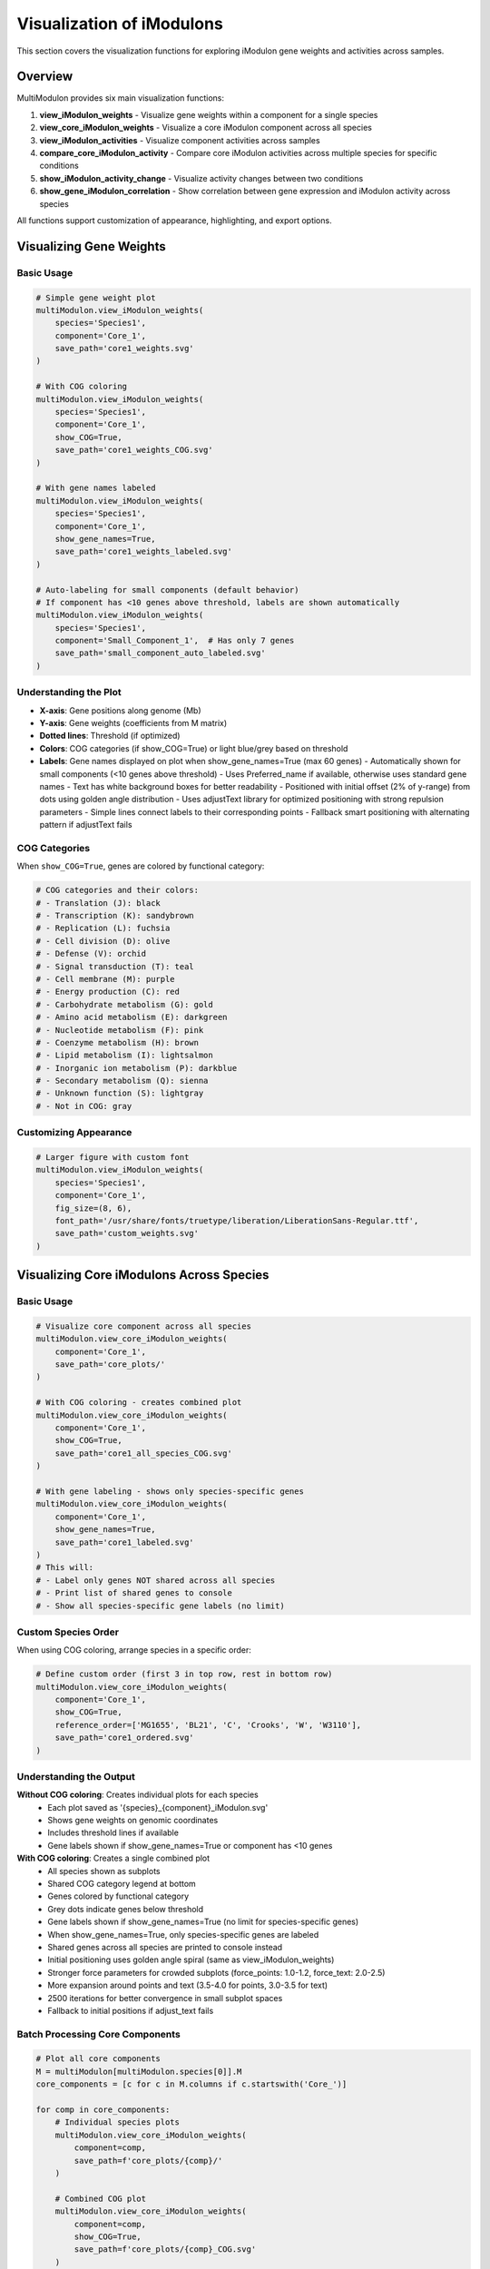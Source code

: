 Visualization of iModulons
==========================

This section covers the visualization functions for exploring iModulon gene weights and activities across samples.

Overview
--------

MultiModulon provides six main visualization functions:

1. **view_iModulon_weights** - Visualize gene weights within a component for a single species
2. **view_core_iModulon_weights** - Visualize a core iModulon component across all species
3. **view_iModulon_activities** - Visualize component activities across samples
4. **compare_core_iModulon_activity** - Compare core iModulon activities across multiple species for specific conditions
5. **show_iModulon_activity_change** - Visualize activity changes between two conditions
6. **show_gene_iModulon_correlation** - Show correlation between gene expression and iModulon activity across species

All functions support customization of appearance, highlighting, and export options.

Visualizing Gene Weights
------------------------

.. py:method:: MultiModulon.view_iModulon_weights(species, component, save_path=None, fig_size=(6, 4), font_path=None, show_COG=False, show_gene_names=None)

   Create a bar plot showing gene weights for a specific iModulon component.

   :param str species: Species/strain name
   :param str component: Component name (e.g., 'Core_1', 'Unique_1')
   :param str save_path: Path to save the plot (optional)
   :param tuple fig_size: Figure size as (width, height) (default: (6, 4))
   :param str font_path: Path to custom font file (optional)
   :param bool show_COG: Color genes by COG category (default: False)
   :param bool show_gene_names: Show gene names on plot. If None, auto-set based on component size (default: None).
                               Maximum 60 gene labels will be shown (top genes by weight magnitude)

Basic Usage
~~~~~~~~~~~

.. code-block:: python

   # Simple gene weight plot
   multiModulon.view_iModulon_weights(
       species='Species1',
       component='Core_1',
       save_path='core1_weights.svg'
   )
   
   # With COG coloring
   multiModulon.view_iModulon_weights(
       species='Species1', 
       component='Core_1',
       show_COG=True,
       save_path='core1_weights_COG.svg'
   )
   
   # With gene names labeled
   multiModulon.view_iModulon_weights(
       species='Species1',
       component='Core_1',
       show_gene_names=True,
       save_path='core1_weights_labeled.svg'
   )
   
   # Auto-labeling for small components (default behavior)
   # If component has <10 genes above threshold, labels are shown automatically
   multiModulon.view_iModulon_weights(
       species='Species1',
       component='Small_Component_1',  # Has only 7 genes
       save_path='small_component_auto_labeled.svg'
   )

Understanding the Plot
~~~~~~~~~~~~~~~~~~~~~~

* **X-axis**: Gene positions along genome (Mb)
* **Y-axis**: Gene weights (coefficients from M matrix)
* **Dotted lines**: Threshold (if optimized)
* **Colors**: COG categories (if show_COG=True) or light blue/grey based on threshold
* **Labels**: Gene names displayed on plot when show_gene_names=True (max 60 genes)
  - Automatically shown for small components (<10 genes above threshold)
  - Uses Preferred_name if available, otherwise uses standard gene names
  - Text has white background boxes for better readability
  - Positioned with initial offset (2% of y-range) from dots using golden angle distribution
  - Uses adjustText library for optimized positioning with strong repulsion parameters
  - Simple lines connect labels to their corresponding points
  - Fallback smart positioning with alternating pattern if adjustText fails

COG Categories
~~~~~~~~~~~~~~

When ``show_COG=True``, genes are colored by functional category:

.. code-block:: python

   # COG categories and their colors:
   # - Translation (J): black
   # - Transcription (K): sandybrown  
   # - Replication (L): fuchsia
   # - Cell division (D): olive
   # - Defense (V): orchid
   # - Signal transduction (T): teal
   # - Cell membrane (M): purple
   # - Energy production (C): red
   # - Carbohydrate metabolism (G): gold
   # - Amino acid metabolism (E): darkgreen
   # - Nucleotide metabolism (F): pink
   # - Coenzyme metabolism (H): brown
   # - Lipid metabolism (I): lightsalmon
   # - Inorganic ion metabolism (P): darkblue
   # - Secondary metabolism (Q): sienna
   # - Unknown function (S): lightgray
   # - Not in COG: gray

Customizing Appearance
~~~~~~~~~~~~~~~~~~~~~~

.. code-block:: python

   # Larger figure with custom font
   multiModulon.view_iModulon_weights(
       species='Species1',
       component='Core_1',
       fig_size=(8, 6),
       font_path='/usr/share/fonts/truetype/liberation/LiberationSans-Regular.ttf',
       save_path='custom_weights.svg'
   )

Visualizing Core iModulons Across Species
-----------------------------------------

.. py:method:: MultiModulon.view_core_iModulon_weights(component, save_path=None, fig_size=(6, 4), font_path=None, show_COG=False, reference_order=None, show_gene_names=None)

   Visualize a core iModulon component across all species. Creates individual plots for each species
   showing the same core component, or a combined plot with subplots when COG coloring is enabled.

   :param str component: Core component name (e.g., 'Core_1', 'Core_2')
   :param str save_path: Directory path to save plots (optional)
   :param tuple fig_size: Figure size for individual plots (default: (6, 4))
   :param str font_path: Path to custom font file (optional)
   :param bool show_COG: Color genes by COG category (default: False)
   :param list reference_order: Custom species order for subplot arrangement (optional)
   :param bool show_gene_names: Show gene names on plots. If None, auto-set based on component size (default: None).
                               When True for view_core_iModulon_weights, only species-specific genes are labeled (no limit)

Basic Usage
~~~~~~~~~~~

.. code-block:: python

   # Visualize core component across all species
   multiModulon.view_core_iModulon_weights(
       component='Core_1',
       save_path='core_plots/'
   )
   
   # With COG coloring - creates combined plot
   multiModulon.view_core_iModulon_weights(
       component='Core_1',
       show_COG=True,
       save_path='core1_all_species_COG.svg'
   )
   
   # With gene labeling - shows only species-specific genes
   multiModulon.view_core_iModulon_weights(
       component='Core_1',
       show_gene_names=True,
       save_path='core1_labeled.svg'
   )
   # This will:
   # - Label only genes NOT shared across all species
   # - Print list of shared genes to console
   # - Show all species-specific gene labels (no limit)

Custom Species Order
~~~~~~~~~~~~~~~~~~~~

When using COG coloring, arrange species in a specific order:

.. code-block:: python

   # Define custom order (first 3 in top row, rest in bottom row)
   multiModulon.view_core_iModulon_weights(
       component='Core_1',
       show_COG=True,
       reference_order=['MG1655', 'BL21', 'C', 'Crooks', 'W', 'W3110'],
       save_path='core1_ordered.svg'
   )

Understanding the Output
~~~~~~~~~~~~~~~~~~~~~~~~

**Without COG coloring**: Creates individual plots for each species
   - Each plot saved as '{species}_{component}_iModulon.svg'
   - Shows gene weights on genomic coordinates
   - Includes threshold lines if available
   - Gene labels shown if show_gene_names=True or component has <10 genes

**With COG coloring**: Creates a single combined plot
   - All species shown as subplots
   - Shared COG category legend at bottom
   - Genes colored by functional category
   - Grey dots indicate genes below threshold
   - Gene labels shown if show_gene_names=True (no limit for species-specific genes)
   - When show_gene_names=True, only species-specific genes are labeled
   - Shared genes across all species are printed to console instead
   - Initial positioning uses golden angle spiral (same as view_iModulon_weights)
   - Stronger force parameters for crowded subplots (force_points: 1.0-1.2, force_text: 2.0-2.5)
   - More expansion around points and text (3.5-4.0 for points, 3.0-3.5 for text)
   - 2500 iterations for better convergence in small subplot spaces
   - Fallback to initial positions if adjust_text fails

Batch Processing Core Components
~~~~~~~~~~~~~~~~~~~~~~~~~~~~~~~~

.. code-block:: python

   # Plot all core components
   M = multiModulon[multiModulon.species[0]].M
   core_components = [c for c in M.columns if c.startswith('Core_')]
   
   for comp in core_components:
       # Individual species plots
       multiModulon.view_core_iModulon_weights(
           component=comp,
           save_path=f'core_plots/{comp}/'
       )
       
       # Combined COG plot
       multiModulon.view_core_iModulon_weights(
           component=comp,
           show_COG=True,
           save_path=f'core_plots/{comp}_COG.svg'
       )

Visualizing iModulon Activities
-------------------------------

.. py:method:: MultiModulon.view_iModulon_activities(species, component, save_path=None, fig_size=(12, 3), font_path=None, highlight_project=None, highlight_study=None, highlight_condition=None, show_highlight_only=False, show_highlight_only_color=None)

   Create a bar plot showing component activities across samples.

   :param str species: Species/strain name
   :param str component: Component name
   :param str save_path: Path to save the plot
   :param tuple fig_size: Figure size (default: (12, 3))
   :param str font_path: Path to custom font
   :param highlight_project: Project(s) to highlight (str or list)
   :param str highlight_study: Study to highlight
   :param highlight_condition: Condition(s) to highlight (str or list)
   :param bool show_highlight_only: Only show highlighted conditions
   :param list show_highlight_only_color: Colors for highlighted conditions

Basic Usage
~~~~~~~~~~~

.. code-block:: python

   # Simple activity plot
   multiModulon.view_iModulon_activities(
       species='Species1',
       component='Core_1',
       save_path='core1_activities.svg'
   )
   
   # Highlight specific project
   multiModulon.view_iModulon_activities(
       species='Species1',
       component='Core_1',
       highlight_project='ProjectA',
       save_path='core1_highlighted.svg'
   )

Condition-based Visualization
~~~~~~~~~~~~~~~~~~~~~~~~~~~~~

When a ``condition`` column exists in the sample sheet:

.. code-block:: python

   # Activities are averaged by condition
   # Individual sample values shown as black dots
   multiModulon.view_iModulon_activities(
       species='Species1',
       component='Core_1',
       save_path='condition_averaged.svg'
   )
   
   # Highlight specific conditions
   multiModulon.view_iModulon_activities(
       species='Species1',
       component='Core_1',
       highlight_condition=['Treatment1', 'Treatment2'],
       save_path='conditions_highlighted.svg'
   )

Show Only Highlighted Conditions
~~~~~~~~~~~~~~~~~~~~~~~~~~~~~~~~

Focus on specific conditions:

.. code-block:: python

   # Show only specific conditions with custom colors
   multiModulon.view_iModulon_activities(
       species='Species1',
       component='Core_1',
       highlight_condition=['Control', 'Stress', 'Recovery'],
       show_highlight_only=True,
       show_highlight_only_color=['blue', 'red', 'green'],
       save_path='focused_conditions.svg'
   )

Multiple Highlighting Options
~~~~~~~~~~~~~~~~~~~~~~~~~~~~~

.. code-block:: python

   # Highlight multiple projects
   multiModulon.view_iModulon_activities(
       species='Species1',
       component='Core_1',
       highlight_project=['ProjectA', 'ProjectB'],
       save_path='multi_project.svg'
   )
   
   # Highlight by study
   multiModulon.view_iModulon_activities(
       species='Species1',
       component='Core_1',
       highlight_study='GSE12345',
       save_path='study_highlighted.svg'
   )

Advanced Visualization
----------------------

Batch Visualization
~~~~~~~~~~~~~~~~~~~

Create plots for multiple components:

.. code-block:: python

   # Plot all core components
   for species in multiModulon.species:
       M = multiModulon[species].M
       core_comps = [c for c in M.columns if c.startswith('Core_')]
       
       for comp in core_comps:
           # Gene weights
           multiModulon.view_iModulon_weights(
               species=species,
               component=comp,
               show_COG=True,
               save_path=f'weights/{species}_{comp}_weights.svg'
           )
           
           # Activities
           multiModulon.view_iModulon_activities(
               species=species,
               component=comp,
               save_path=f'activities/{species}_{comp}_activities.svg'
           )

Export Options
--------------

File Formats
~~~~~~~~~~~~

Save plots in different formats:

.. code-block:: python

   # Vector format (scalable)
   multiModulon.view_iModulon_weights(
       species='Species1',
       component='Core_1',
       save_path='weights.svg'  # SVG format
   )
   
   # High-resolution raster
   multiModulon.view_iModulon_weights(
       species='Species1',
       component='Core_1',
       save_path='weights.png'  # png at 300 DPI
   )
   
   # PDF for publications
   multiModulon.view_iModulon_weights(
       species='Species1',
       component='Core_1',
       save_path='weights.pdf'
   )

Directory Organization
~~~~~~~~~~~~~~~~~~~~~~

Organize outputs systematically:

.. code-block:: python

   import os
   
   # Create directory structure
   base_dir = 'imodulon_plots'
   for subdir in ['weights', 'activities', 'weights_COG']:
       os.makedirs(f'{base_dir}/{subdir}', exist_ok=True)
   
   # Save with organized naming
   for species in multiModulon.species:
       for comp in ['Core_1', 'Core_2', 'Unique_1']:
           # Weights without COG
           multiModulon.view_iModulon_weights(
               species=species,
               component=comp,
               save_path=f'{base_dir}/weights/{species}_{comp}.svg'
           )
           
           # Weights with COG
           multiModulon.view_iModulon_weights(
               species=species,
               component=comp,
               show_COG=True,
               save_path=f'{base_dir}/weights_COG/{species}_{comp}.svg'
           )
           
           # Activities
           multiModulon.view_iModulon_activities(
               species=species,
               component=comp,
               save_path=f'{base_dir}/activities/{species}_{comp}.svg'
           )

Comparing Core iModulon Activities Across Species
-------------------------------------------------

.. py:method:: MultiModulon.compare_core_iModulon_activity(component, species_in_comparison, condition_list, save_path=None, fig_size=(12, 3), font_path=None, legend_title=None, title=None)

   Compare core iModulon activities across multiple species for specific conditions.
   Creates a grouped bar plot with conditions on x-axis and species shown as different colored bars.

   :param str component: Core component name (e.g., 'Core_1', 'Core_2')
   :param list species_in_comparison: List of species names to compare
   :param list condition_list: List of conditions in format "condition:project"
   :param str save_path: Path to save the plot (optional)
   :param tuple fig_size: Figure size (default: (12, 3))
   :param str font_path: Path to custom font file (optional)
   :param str legend_title: Custom title for the legend (default: 'Species')
   :param str title: Custom title for the plot (default: 'Core iModulon {component} Activity Comparison')

Basic Usage
~~~~~~~~~~~

.. code-block:: python

   # Compare Core_1 activities across species for specific conditions
   multiModulon.compare_core_iModulon_activity(
       component='Core_1',
       species_in_comparison=['E_coli', 'S_enterica', 'K_pneumoniae'],
       condition_list=['glucose:project1', 'lactose:project1', 'arabinose:project2']
   )

Condition Format
~~~~~~~~~~~~~~~~

Conditions must be specified as "condition:project" pairs:

.. code-block:: python

   # Comparing growth conditions from different projects
   multiModulon.compare_core_iModulon_activity(
       component='Core_1',
       species_in_comparison=['Species1', 'Species2', 'Species3'],
       condition_list=[
           'exponential:growth_study',    # Exponential phase from growth_study
           'stationary:growth_study',     # Stationary phase from growth_study
           'heat_shock:stress_project',   # Heat shock from stress_project
           'cold_shock:stress_project'    # Cold shock from stress_project
       ],
       save_path='core1_condition_comparison.svg'
   )

Understanding the Plot
~~~~~~~~~~~~~~~~~~~~~~

* **X-axis**: Conditions (grouped by the order in condition_list)
* **Y-axis**: iModulon activity values
* **Bars**: Different colors for each species
* **Dots**: Individual sample values (black dots on bars)
* **Legend**: Species names with corresponding colors

Error Handling
~~~~~~~~~~~~~~

The function validates that all conditions exist in all species:

.. code-block:: python

   # This will raise an error if any species lacks a condition
   try:
       multiModulon.compare_core_iModulon_activity(
           component='Core_1',
           species_in_comparison=['Species1', 'Species2'],
           condition_list=['rare_condition:project1']
       )
   except ValueError as e:
       print(f"Error: {e}")

Customizing Appearance
~~~~~~~~~~~~~~~~~~~~~~

.. code-block:: python

   # Larger figure with custom font
   multiModulon.compare_core_iModulon_activity(
       component='Core_1',
       species_in_comparison=['Species1', 'Species2', 'Species3'],
       condition_list=['control:exp1', 'treatment:exp1'],
       fig_size=(15, 5),  # Wider figure
       font_path='/path/to/font.ttf',
       save_path='comparison_custom.svg'
   )
   
   # Custom title and legend
   multiModulon.compare_core_iModulon_activity(
       component='Core_1',
       species_in_comparison=['E_coli_K12', 'E_coli_B', 'E_coli_C'],
       condition_list=['glucose:carbon_study', 'lactose:carbon_study'],
       title='Carbon Source Response in E. coli Strains',
       legend_title='E. coli Strain',
       save_path='ecoli_carbon_response.svg'
   )

Use Cases
~~~~~~~~~

1. **Stress Response Comparison**: Compare how different species respond to the same stresses
2. **Metabolic Adaptation**: Analyze metabolic shifts across species under different carbon sources
3. **Evolutionary Analysis**: Study conservation of regulatory responses

.. code-block:: python

   # Example: Comparing stress responses
   stress_conditions = [
       'control:stress_study',
       'heat_42C:stress_study',
       'oxidative_H2O2:stress_study',
       'acid_pH5:stress_study'
   ]
   
   multiModulon.compare_core_iModulon_activity(
       component='Core_1',  # Assuming Core_1 is stress-related
       species_in_comparison=['E_coli', 'S_enterica', 'K_pneumoniae'],
       condition_list=stress_conditions,
       save_path='stress_response_comparison.svg'
   )

Visualizing Activity Changes Between Conditions
-----------------------------------------------

.. py:method:: MultiModulon.show_iModulon_activity_change(species, condition_1, condition_2, save_path=None, fig_size=(5, 5), font_path=None, threshold=1.5)

   Visualize iModulon activity changes between two conditions as a scatter plot.
   
   Creates a scatter plot with condition_1 activities on x-axis and condition_2 on y-axis.
   Components with significant changes are highlighted in light blue and labeled.
   Activities are calculated by averaging all biological replicates for each condition.
   
   :param str species: Species/strain name
   :param str condition_1: First condition in format "condition_name:project_name" (x-axis)
   :param str condition_2: Second condition in format "condition_name:project_name" (y-axis)
   :param str save_path: Path to save the plot (optional)
   :param tuple fig_size: Figure size (default: (5, 5))
   :param str font_path: Path to custom font file (optional)
   :param float threshold: Threshold for significant change (default: 1.5). Scaled based on activity range

Basic Usage
~~~~~~~~~~~

.. code-block:: python

   # Compare activities between two conditions
   multiModulon.show_iModulon_activity_change(
       species='E_coli',
       condition_1='glucose:carbon_source_study',
       condition_2='lactose:carbon_source_study',
       save_path='glucose_vs_lactose_changes.svg'
   )
   
   # Compare conditions from different projects
   multiModulon.show_iModulon_activity_change(
       species='E_coli',
       condition_1='control:experiment_1',
       condition_2='stress:experiment_2',
       save_path='cross_project_comparison.svg'
   )

Understanding the Plot
~~~~~~~~~~~~~~~~~~~~~~

* **Grey dots**: Components with minimal change between conditions
* **Light blue dots**: Components with significant change (absolute difference > scaled threshold)
* **Labels**: Component names shown for significant changes
  - Smart initial positioning that checks distance to ALL points before placing labels
  - Minimum safe distance of 10% of axis range from any point
  - White background boxes with light gray borders for readability
  - Simple gray lines connect labels to their corresponding points
  - No automatic repositioning to prevent labels from moving onto dots
  - 10% axis margins added to ensure labels are fully visible
  - Saved with 0.05 inch padding to prevent label cutoff
* **Dotted lines**: Three reference lines at y=x (diagonal), x=0 (vertical), and y=0 (horizontal)

Note: The threshold is automatically scaled based on the range of activities to handle negative ICA values appropriately.

Customizing the Threshold
~~~~~~~~~~~~~~~~~~~~~~~~~

.. code-block:: python

   # Use stricter threshold for significance
   multiModulon.show_iModulon_activity_change(
       species='E_coli',
       condition_1='control:stress_study',
       condition_2='heat_shock:stress_study',
       threshold=2.0,  # Require 2-fold change
       save_path='stress_response_strict.svg'
   )
   
   # Use more lenient threshold
   multiModulon.show_iModulon_activity_change(
       species='E_coli',
       condition_1='early_log:growth_curve',
       condition_2='late_log:growth_curve',
       threshold=1.3,  # 1.3-fold change
       save_path='growth_phase_changes.svg'
   )

Use Cases
~~~~~~~~~

1. **Metabolic Shifts**: Identify iModulons responding to carbon source changes
2. **Stress Response**: Find iModulons activated under stress conditions
3. **Growth Phase**: Compare exponential vs stationary phase activities
4. **Treatment Effects**: Analyze drug or environmental perturbations

.. code-block:: python

   # Example: Analyzing antibiotic response
   multiModulon.show_iModulon_activity_change(
       species='E_coli',
       condition_1='untreated:antibiotic_study',
       condition_2='ampicillin:antibiotic_study',
       threshold=1.5,
       save_path='ampicillin_response.svg'
   )
   
   # Example: Growth phase comparison
   multiModulon.show_iModulon_activity_change(
       species='S_enterica',
       condition_1='exponential:growth_phases',
       condition_2='stationary:growth_phases',
       font_path='/path/to/Arial.ttf',
       save_path='growth_phase_comparison.pdf'
   )

Gene-iModulon Correlation Analysis
----------------------------------

.. py:method:: MultiModulon.show_gene_iModulon_correlation(gene, component, save_path=None, fig_size=(5, 4), font_path=None)

   Show correlation between gene expression and iModulon activity across species.
   
   Creates scatter plots showing the correlation between gene expression (from log_tpm) 
   and component activity (from A matrix) for each species where the gene is present.

   :param str gene: Gene name (any value from combined_gene_db)
   :param str component: Component name (e.g., 'Core_1', 'Unique_1')
   :param str save_path: Path to save the figure (optional). Can be:
                         - Full file path with extension (e.g., 'output/correlation.svg')
                         - Directory path (will save as '{gene}_{component}_correlation.svg')
   :param tuple fig_size: Figure size for each subplot (default: (5, 4))
   :param str font_path: Path to custom font file (optional)

Basic Usage
~~~~~~~~~~~

.. code-block:: python

   # Show correlation for a specific gene and core iModulon
   multiModulon.show_gene_iModulon_correlation(
       gene='argA',
       component='Core_1',
       save_path='argA_Core1_correlation.svg'
   )
   
   # With custom appearance
   multiModulon.show_gene_iModulon_correlation(
       gene='trpE',
       component='Core_3',
       fig_size=(6, 5),
       font_path='/path/to/Arial.ttf',
       save_path='output_dir/'
   )

Features
~~~~~~~~

- **Multi-species visualization**: Shows correlation for all species containing the gene
- **Correlation coefficient**: Displays Pearson's r in the top left of each subplot
- **Fitted line**: Shows linear relationship between expression and activity
- **Automatic layout**: Maximum 3 columns per row for multiple species
- **Species-specific gene names**: Uses appropriate gene identifiers for each species

Use Cases
~~~~~~~~~

1. **Validate iModulon members**: Confirm genes are truly regulated by the iModulon
2. **Cross-species comparison**: See if gene-iModulon relationships are conserved
3. **Identify outliers**: Find conditions where typical correlations break down
4. **Regulatory strength**: Assess how tightly a gene follows iModulon activity

.. code-block:: python

   # Example: Analyzing amino acid biosynthesis regulation
   multiModulon.show_gene_iModulon_correlation(
       gene='hisG',  # Histidine biosynthesis
       component='Core_5',  # Amino acid biosynthesis iModulon
       save_path='histidine_regulation.pdf'
   )
   
   # Example: Stress response gene analysis
   multiModulon.show_gene_iModulon_correlation(
       gene='dnaK',  # Heat shock protein
       component='Core_8',  # Stress response iModulon
       fig_size=(5, 4),
       save_path='stress_response_correlation.svg'
   )

Best Practices
--------------

1. **Use descriptive filenames** - Include species and component names
2. **Consistent figure sizes** - Use same dimensions for comparable plots
3. **Save vector formats** - Use SVG for publication figures
4. **Document parameters** - Note thresholds and highlighting used

Next Steps
----------

1. :doc:`examples/visualization_gallery` - More visualization examples
2. Biological interpretation - Analyze visualized patterns
3. Export for further analysis - Use data in other tools